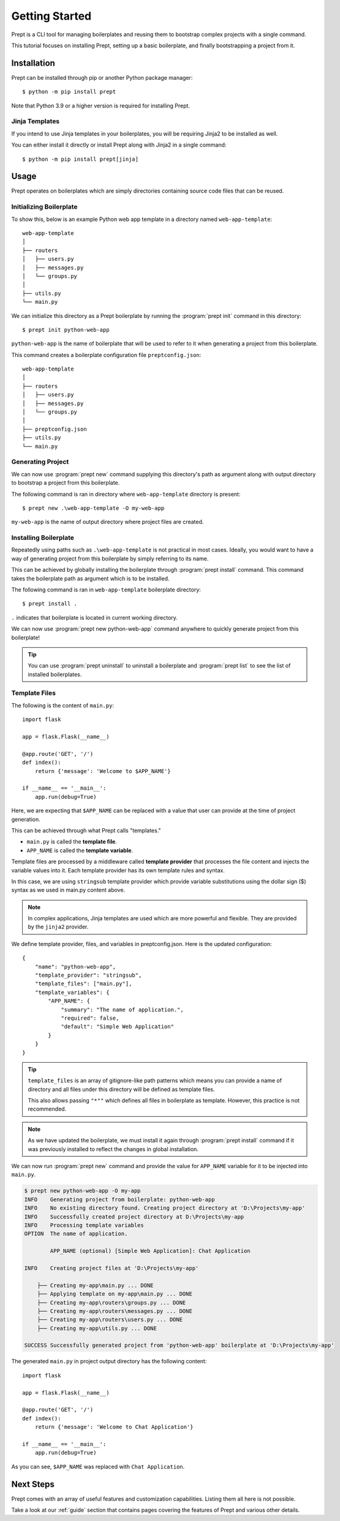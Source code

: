 .. _guide-quickstart:

Getting Started
===============

Prept is a CLI tool for managing boilerplates and reusing them to bootstrap
complex projects with a single command.

This tutorial focuses on installing Prept, setting up a basic boilerplate,
and finally bootstrapping a project from it.

Installation
------------

Prept can be installed through pip or another Python package manager::

    $ python -m pip install prept

Note that Python 3.9 or a higher version is required for installing Prept.

Jinja Templates
~~~~~~~~~~~~~~~

If you intend to use Jinja templates in your boilerplates, you will be requiring
Jinja2 to be installed as well.

You can either install it directly or install Prept along with Jinja2 in a single command::

    $ python -m pip install prept[jinja]

Usage
-----

Prept operates on boilerplates which are simply directories containing source
code files that can be reused.

Initializing Boilerplate
~~~~~~~~~~~~~~~~~~~~~~~~

To show this, below is an example Python web app template in a directory named
``web-app-template``::

    web-app-template
    │
    ├── routers
    │   ├── users.py
    │   ├── messages.py
    │   └── groups.py
    │
    ├── utils.py
    └── main.py

We can initialize this directory as a Prept boilerplate by running the :program:`prept init`
command in this directory::

    $ prept init python-web-app

``python-web-app`` is the name of boilerplate that will be used to refer to it when
generating a project from this boilerplate.

This command creates a boilerplate configuration file ``preptconfig.json``::

    web-app-template
    │
    ├── routers
    │   ├── users.py
    │   ├── messages.py
    │   └── groups.py
    │
    ├── preptconfig.json
    ├── utils.py
    └── main.py

.. image:: ../_assets/prept_init.gif
    :alt: Usage of prept init command

Generating Project
~~~~~~~~~~~~~~~~~~

We can now use :program:`prept new` command supplying this directory's path as argument
along with output directory to bootstrap a project from this boilerplate.

The following command is ran in directory where ``web-app-template`` directory is
present::

    $ prept new .\web-app-template -O my-web-app

``my-web-app`` is the name of output directory where project files are created.

.. image:: ../_assets/prept_new.gif
    :alt: Usage of prept new command

Installing Boilerplate
~~~~~~~~~~~~~~~~~~~~~~

Repeatedly using paths such as ``.\web-app-template`` is not practical in most cases. Ideally, you
would want to have a way of generating project from this boilerplate by simply referring to its
name.

This can be achieved by globally installing the boilerplate through :program:`prept install` command. This
command takes the boilerplate path as argument which is to be installed.

The following command is ran in ``web-app-template`` boilerplate directory::

    $ prept install .

``.`` indicates that boilerplate is located in current working directory.

.. image:: ../_assets/prept_install.gif
    :alt: Usage of prept install command

We can now use :program:`prept new python-web-app` command anywhere to quickly generate
project from this boilerplate!

.. image:: ../_assets/prept_new_installed.gif
    :alt: Usage of prept new command with installed boilerplate

.. tip::

    You can use :program:`prept uninstall` to uninstall a boilerplate and :program:`prept list`
    to see the list of installed boilerplates.

Template Files
~~~~~~~~~~~~~~

The following is the content of ``main.py``::

    import flask

    app = flask.Flask(__name__)

    @app.route('GET', '/')
    def index():
        return {'message': 'Welcome to $APP_NAME'}

    if __name__ == '__main__':
        app.run(debug=True)

Here, we are expecting that ``$APP_NAME`` can be replaced with a value that
user can provide at the time of project generation.

This can be achieved through what Prept calls "templates."

- ``main.py`` is called the **template file**.
- ``APP_NAME`` is called the **template variable**.

Template files are processed by a middleware called **template provider** that
processes the file content and injects the variable values into it. Each template
provider has its own template rules and syntax.

In this case, we are using ``stringsub`` template provider which provide variable
substitutions using the dollar sign ($) syntax as we used in main.py content above.

.. note::

    In complex applications, Jinja templates are used which are more powerful and
    flexible. They are provided by the ``jinja2`` provider.

We define template provider, files, and variables in preptconfig.json. Here is the
updated configuration::

    {
        "name": "python-web-app",
        "template_provider": "stringsub",
        "template_files": ["main.py"],
        "template_variables": {
            "APP_NAME": {
                "summary": "The name of application.",
                "required": false,
                "default": "Simple Web Application"
            }
        }
    }

.. tip::

    ``template_files`` is an array of gitignore-like path patterns which means
    you can provide a name of directory and all files under this directory will
    be defined as template files.

    This also allows passing ``"*""`` which defines all files in boilerplate
    as template. However, this practice is not recommended.

.. note::

    As we have updated the boilerplate, we must install it again through :program:`prept install`
    command if it was previously installed to reflect the changes in global installation.

We can now run :program:`prept new` command and provide the value for ``APP_NAME`` variable
for it to be injected into ``main.py``.

.. code-block:: sh

    $ prept new python-web-app -O my-app
    INFO    Generating project from boilerplate: python-web-app
    INFO    No existing directory found. Creating project directory at 'D:\Projects\my-app'
    INFO    Successfully created project directory at D:\Projects\my-app
    INFO    Processing template variables
    OPTION  The name of application.

            APP_NAME (optional) [Simple Web Application]: Chat Application

    INFO    Creating project files at 'D:\Projects\my-app'

        ├── Creating my-app\main.py ... DONE
        ├── Applying template on my-app\main.py ... DONE
        ├── Creating my-app\routers\groups.py ... DONE
        ├── Creating my-app\routers\messages.py ... DONE
        ├── Creating my-app\routers\users.py ... DONE
        ├── Creating my-app\utils.py ... DONE

    SUCCESS Successfully generated project from 'python-web-app' boilerplate at 'D:\Projects\my-app'

.. image:: ../_assets/prept_new_template.gif
    :alt: Usage of prept new command with template variables

The generated ``main.py`` in project output directory has the following content::

    import flask

    app = flask.Flask(__name__)

    @app.route('GET', '/')
    def index():
        return {'message': 'Welcome to Chat Application'}

    if __name__ == '__main__':
        app.run(debug=True)

As you can see, ``$APP_NAME`` was replaced with ``Chat Application``.

Next Steps
----------

Prept comes with an array of useful features and customization capabilities. Listing them
all here is not possible.

Take a look at our :ref:`guide` section that contains pages covering the features of Prept
and various other details.
